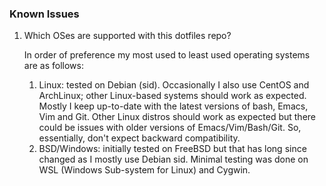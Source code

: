 *** Known Issues
**** Which OSes are supported with this dotfiles repo?
In order of preference my most used to least used operating systems are as follows:
   1. Linux: tested on Debian (sid). Occasionally I also use CentOS and ArchLinux; other Linux-based
      systems should work as expected. Mostly I keep up-to-date with the latest versions of bash,
      Emacs, Vim and Git. Other Linux distros should work as expected but there could be issues with
      older versions of Emacs/Vim/Bash/Git. So, essentially, don't expect backward compatibility.
   2. BSD/Windows: initially tested on FreeBSD but that has long since changed as I mostly use Debian
      sid. Minimal testing was done on WSL (Windows Sub-system for Linux) and Cygwin.
